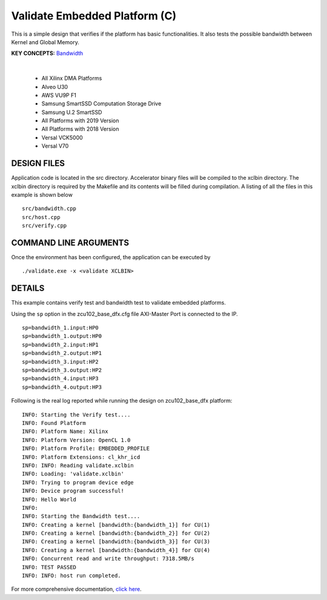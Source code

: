 Validate Embedded Platform (C)
==============================

This is a simple design that verifies if the platform has basic functionalities. It also tests the possible bandwidth between Kernel and Global Memory.

**KEY CONCEPTS:** `Bandwidth <https://docs.xilinx.com/r/en-US/ug1393-vitis-application-acceleration/Best-Practices-for-Kernel-Development>`__

.. raw:: html

 <details>

.. raw:: html

 <summary> 

 <b>EXCLUDED PLATFORMS:</b>

.. raw:: html

 </summary>
|
..

 - All Xilinx DMA Platforms
 - Alveo U30
 - AWS VU9P F1
 - Samsung SmartSSD Computation Storage Drive
 - Samsung U.2 SmartSSD
 - All Platforms with 2019 Version
 - All Platforms with 2018 Version
 - Versal VCK5000
 - Versal V70

.. raw:: html

 </details>

.. raw:: html

DESIGN FILES
------------

Application code is located in the src directory. Accelerator binary files will be compiled to the xclbin directory. The xclbin directory is required by the Makefile and its contents will be filled during compilation. A listing of all the files in this example is shown below

::

   src/bandwidth.cpp
   src/host.cpp
   src/verify.cpp
   
COMMAND LINE ARGUMENTS
----------------------

Once the environment has been configured, the application can be executed by

::

   ./validate.exe -x <validate XCLBIN>

DETAILS
-------

This example contains verify test and bandwidth test to validate embedded platforms.

Using the ``sp`` option  in the zcu102_base_dfx.cfg file AXI-Master Port is connected to the IP. 

::

   sp=bandwidth_1.input:HP0
   sp=bandwidth_1.output:HP0
   sp=bandwidth_2.input:HP1
   sp=bandwidth_2.output:HP1
   sp=bandwidth_3.input:HP2
   sp=bandwidth_3.output:HP2
   sp=bandwidth_4.input:HP3
   sp=bandwidth_4.output:HP3

Following is the real log reported while running the design on zcu102_base_dfx platform:

:: 

   INFO: Starting the Verify test....
   INFO: Found Platform
   INFO: Platform Name: Xilinx
   INFO: Platform Version: OpenCL 1.0
   INFO: Platform Profile: EMBEDDED_PROFILE
   INFO: Platform Extensions: cl_khr_icd
   INFO: INFO: Reading validate.xclbin
   INFO: Loading: 'validate.xclbin'
   INFO: Trying to program device edge
   INFO: Device program successful!
   INFO: Hello World
   INFO:
   INFO: Starting the Bandwidth test....
   INFO: Creating a kernel [bandwidth:{bandwidth_1}] for CU(1)
   INFO: Creating a kernel [bandwidth:{bandwidth_2}] for CU(2)
   INFO: Creating a kernel [bandwidth:{bandwidth_3}] for CU(3)
   INFO: Creating a kernel [bandwidth:{bandwidth_4}] for CU(4)
   INFO: Concurrent read and write throughput: 7318.5MB/s
   INFO: TEST PASSED
   INFO: INFO: host run completed.

For more comprehensive documentation, `click here <http://xilinx.github.io/Vitis_Accel_Examples>`__.